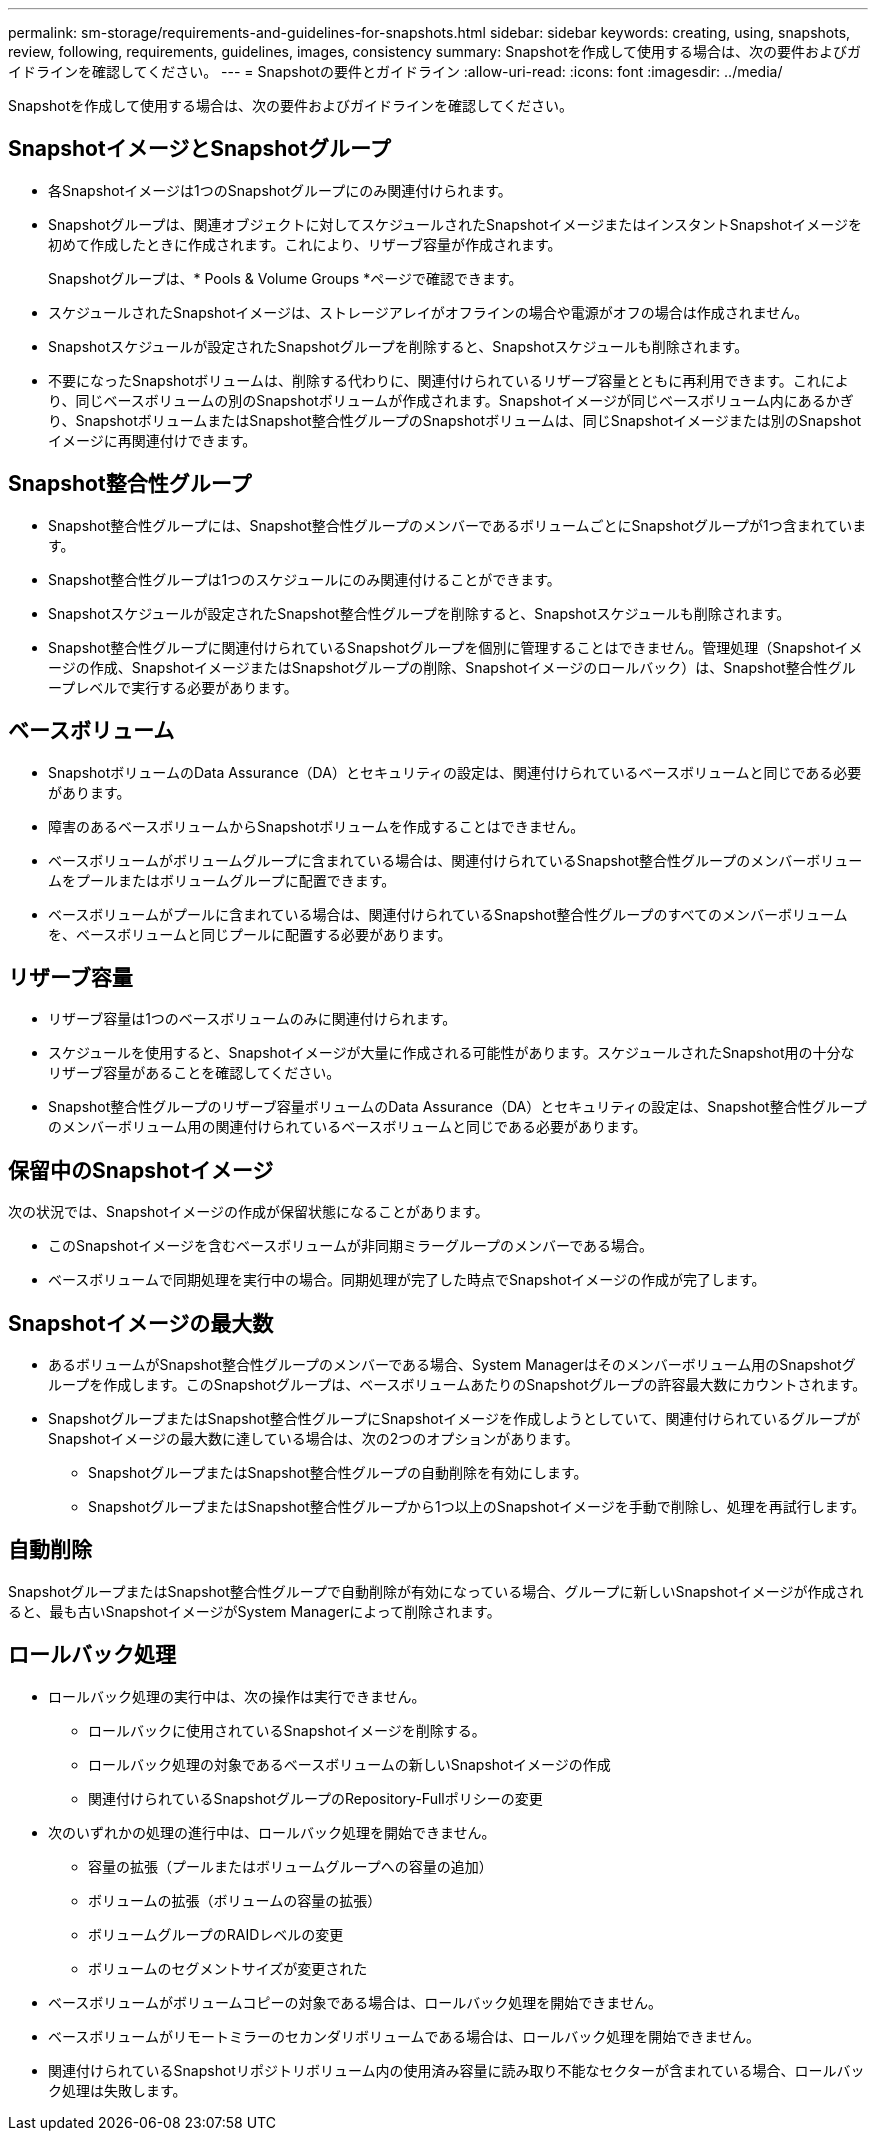 ---
permalink: sm-storage/requirements-and-guidelines-for-snapshots.html 
sidebar: sidebar 
keywords: creating, using, snapshots, review, following, requirements, guidelines, images, consistency 
summary: Snapshotを作成して使用する場合は、次の要件およびガイドラインを確認してください。 
---
= Snapshotの要件とガイドライン
:allow-uri-read: 
:icons: font
:imagesdir: ../media/


[role="lead"]
Snapshotを作成して使用する場合は、次の要件およびガイドラインを確認してください。



== SnapshotイメージとSnapshotグループ

* 各Snapshotイメージは1つのSnapshotグループにのみ関連付けられます。
* Snapshotグループは、関連オブジェクトに対してスケジュールされたSnapshotイメージまたはインスタントSnapshotイメージを初めて作成したときに作成されます。これにより、リザーブ容量が作成されます。
+
Snapshotグループは、* Pools & Volume Groups *ページで確認できます。

* スケジュールされたSnapshotイメージは、ストレージアレイがオフラインの場合や電源がオフの場合は作成されません。
* Snapshotスケジュールが設定されたSnapshotグループを削除すると、Snapshotスケジュールも削除されます。
* 不要になったSnapshotボリュームは、削除する代わりに、関連付けられているリザーブ容量とともに再利用できます。これにより、同じベースボリュームの別のSnapshotボリュームが作成されます。Snapshotイメージが同じベースボリューム内にあるかぎり、SnapshotボリュームまたはSnapshot整合性グループのSnapshotボリュームは、同じSnapshotイメージまたは別のSnapshotイメージに再関連付けできます。




== Snapshot整合性グループ

* Snapshot整合性グループには、Snapshot整合性グループのメンバーであるボリュームごとにSnapshotグループが1つ含まれています。
* Snapshot整合性グループは1つのスケジュールにのみ関連付けることができます。
* Snapshotスケジュールが設定されたSnapshot整合性グループを削除すると、Snapshotスケジュールも削除されます。
* Snapshot整合性グループに関連付けられているSnapshotグループを個別に管理することはできません。管理処理（Snapshotイメージの作成、SnapshotイメージまたはSnapshotグループの削除、Snapshotイメージのロールバック）は、Snapshot整合性グループレベルで実行する必要があります。




== ベースボリューム

* SnapshotボリュームのData Assurance（DA）とセキュリティの設定は、関連付けられているベースボリュームと同じである必要があります。
* 障害のあるベースボリュームからSnapshotボリュームを作成することはできません。
* ベースボリュームがボリュームグループに含まれている場合は、関連付けられているSnapshot整合性グループのメンバーボリュームをプールまたはボリュームグループに配置できます。
* ベースボリュームがプールに含まれている場合は、関連付けられているSnapshot整合性グループのすべてのメンバーボリュームを、ベースボリュームと同じプールに配置する必要があります。




== リザーブ容量

* リザーブ容量は1つのベースボリュームのみに関連付けられます。
* スケジュールを使用すると、Snapshotイメージが大量に作成される可能性があります。スケジュールされたSnapshot用の十分なリザーブ容量があることを確認してください。
* Snapshot整合性グループのリザーブ容量ボリュームのData Assurance（DA）とセキュリティの設定は、Snapshot整合性グループのメンバーボリューム用の関連付けられているベースボリュームと同じである必要があります。




== 保留中のSnapshotイメージ

次の状況では、Snapshotイメージの作成が保留状態になることがあります。

* このSnapshotイメージを含むベースボリュームが非同期ミラーグループのメンバーである場合。
* ベースボリュームで同期処理を実行中の場合。同期処理が完了した時点でSnapshotイメージの作成が完了します。




== Snapshotイメージの最大数

* あるボリュームがSnapshot整合性グループのメンバーである場合、System Managerはそのメンバーボリューム用のSnapshotグループを作成します。このSnapshotグループは、ベースボリュームあたりのSnapshotグループの許容最大数にカウントされます。
* SnapshotグループまたはSnapshot整合性グループにSnapshotイメージを作成しようとしていて、関連付けられているグループがSnapshotイメージの最大数に達している場合は、次の2つのオプションがあります。
+
** SnapshotグループまたはSnapshot整合性グループの自動削除を有効にします。
** SnapshotグループまたはSnapshot整合性グループから1つ以上のSnapshotイメージを手動で削除し、処理を再試行します。






== 自動削除

SnapshotグループまたはSnapshot整合性グループで自動削除が有効になっている場合、グループに新しいSnapshotイメージが作成されると、最も古いSnapshotイメージがSystem Managerによって削除されます。



== ロールバック処理

* ロールバック処理の実行中は、次の操作は実行できません。
+
** ロールバックに使用されているSnapshotイメージを削除する。
** ロールバック処理の対象であるベースボリュームの新しいSnapshotイメージの作成
** 関連付けられているSnapshotグループのRepository-Fullポリシーの変更


* 次のいずれかの処理の進行中は、ロールバック処理を開始できません。
+
** 容量の拡張（プールまたはボリュームグループへの容量の追加）
** ボリュームの拡張（ボリュームの容量の拡張）
** ボリュームグループのRAIDレベルの変更
** ボリュームのセグメントサイズが変更された


* ベースボリュームがボリュームコピーの対象である場合は、ロールバック処理を開始できません。
* ベースボリュームがリモートミラーのセカンダリボリュームである場合は、ロールバック処理を開始できません。
* 関連付けられているSnapshotリポジトリボリューム内の使用済み容量に読み取り不能なセクターが含まれている場合、ロールバック処理は失敗します。

